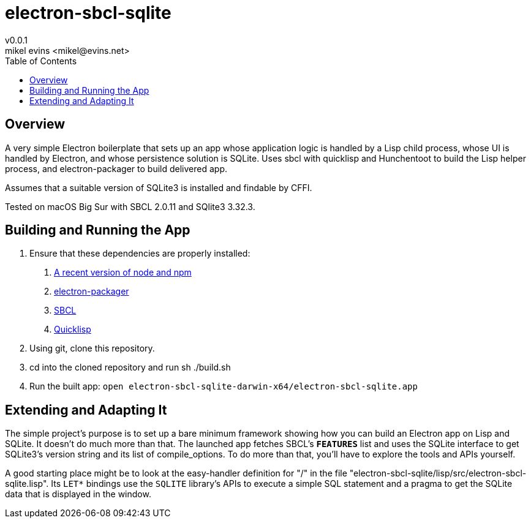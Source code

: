 = electron-sbcl-sqlite
v0.0.1
mikel evins <mikel@evins.net>
:toc:

== Overview

A very simple Electron boilerplate that sets up an app whose application logic is handled by a Lisp child process, whose UI is handled by Electron, and whose persistence solution is SQLite. Uses sbcl with quicklisp and Hunchentoot to build the Lisp helper process, and electron-packager to build delivered app.

Assumes that a suitable version of SQLite3 is installed and findable by CFFI.

Tested on macOS Big Sur with SBCL 2.0.11 and SQlite3 3.32.3.

== Building and Running the App

1. Ensure that these dependencies are properly installed:
   . https://nodejs.org/en/download/[A recent version of node and npm]
   . https://github.com/electron/electron-packager[electron-packager]
   . http://www.sbcl.org/platform-table.html[SBCL]
   . https://www.quicklisp.org/beta/[Quicklisp]

2. Using git, clone this repository.
3. cd into the cloned repository and run sh ./build.sh
4. Run the built app:
   `open electron-sbcl-sqlite-darwin-x64/electron-sbcl-sqlite.app`

== Extending and Adapting It

The simple project's purpose is to set up a bare minimum framework showing how you can build an Electron app on Lisp and SQLite. It doesn't do much more than that. The launched app fetches SBCL's `*FEATURES*` list and uses the SQLite interface to get SQLite3's version string and its list of compile_options. To do more than that, you'll have to explore the tools and APIs yourself.

A good starting place might be to look at the easy-handler definition for "/" in the file "electron-sbcl-sqlite/lisp/src/electron-sbcl-sqlite.lisp". Its `LET*` bindings use the `SQLITE` library's APIs to execute a simple SQL statement and a pragma to get the SQLite data that is displayed in the window.

